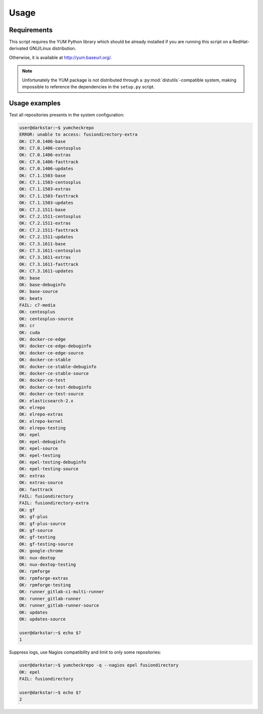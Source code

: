 #####
Usage
#####

Requirements
############

This script requires the YUM Python library which should be already
installed if you are running this script on a RedHat-derivated
GNU/Linux distribution.

Otherwise, it is available at http://yum.baseurl.org/.

.. Note::
   Unfortunately the YUM package is not distributed through
   a :py:mod:`distutils`-compatible system, making impossible to reference
   the dependencies in the ``setup.py`` script.

Usage examples
##############

Test all repositories presents in the system configuration:

.. code-block:: console

   user@darkstar:~$ yumcheckrepo
   ERROR: unable to access: fusiondirectory-extra
   OK: C7.0.1406-base
   OK: C7.0.1406-centosplus
   OK: C7.0.1406-extras
   OK: C7.0.1406-fasttrack
   OK: C7.0.1406-updates
   OK: C7.1.1503-base
   OK: C7.1.1503-centosplus
   OK: C7.1.1503-extras
   OK: C7.1.1503-fasttrack
   OK: C7.1.1503-updates
   OK: C7.2.1511-base
   OK: C7.2.1511-centosplus
   OK: C7.2.1511-extras
   OK: C7.2.1511-fasttrack
   OK: C7.2.1511-updates
   OK: C7.3.1611-base
   OK: C7.3.1611-centosplus
   OK: C7.3.1611-extras
   OK: C7.3.1611-fasttrack
   OK: C7.3.1611-updates
   OK: base
   OK: base-debuginfo
   OK: base-source
   OK: beats
   FAIL: c7-media
   OK: centosplus
   OK: centosplus-source
   OK: cr
   OK: cuda
   OK: docker-ce-edge
   OK: docker-ce-edge-debuginfo
   OK: docker-ce-edge-source
   OK: docker-ce-stable
   OK: docker-ce-stable-debuginfo
   OK: docker-ce-stable-source
   OK: docker-ce-test
   OK: docker-ce-test-debuginfo
   OK: docker-ce-test-source
   OK: elasticsearch-2.x
   OK: elrepo
   OK: elrepo-extras
   OK: elrepo-kernel
   OK: elrepo-testing
   OK: epel
   OK: epel-debuginfo
   OK: epel-source
   OK: epel-testing
   OK: epel-testing-debuginfo
   OK: epel-testing-source
   OK: extras
   OK: extras-source
   OK: fasttrack
   FAIL: fusiondirectory
   FAIL: fusiondirectory-extra
   OK: gf
   OK: gf-plus
   OK: gf-plus-source
   OK: gf-source
   OK: gf-testing
   OK: gf-testing-source
   OK: google-chrome
   OK: nux-dextop
   OK: nux-dextop-testing
   OK: rpmforge
   OK: rpmforge-extras
   OK: rpmforge-testing
   OK: runner_gitlab-ci-multi-runner
   OK: runner_gitlab-runner
   OK: runner_gitlab-runner-source
   OK: updates
   OK: updates-source

   user@darkstar:~$ echo $?
   1

Suppress logs, use Nagios compatibility and limit to only some repositories:

.. code-block:: console

   user@darkstar:~$ yumcheckrepo -q --nagios epel fusiondirectory
   OK: epel
   FAIL: fusiondirectory

   user@darkstar:~$ echo $?
   2
